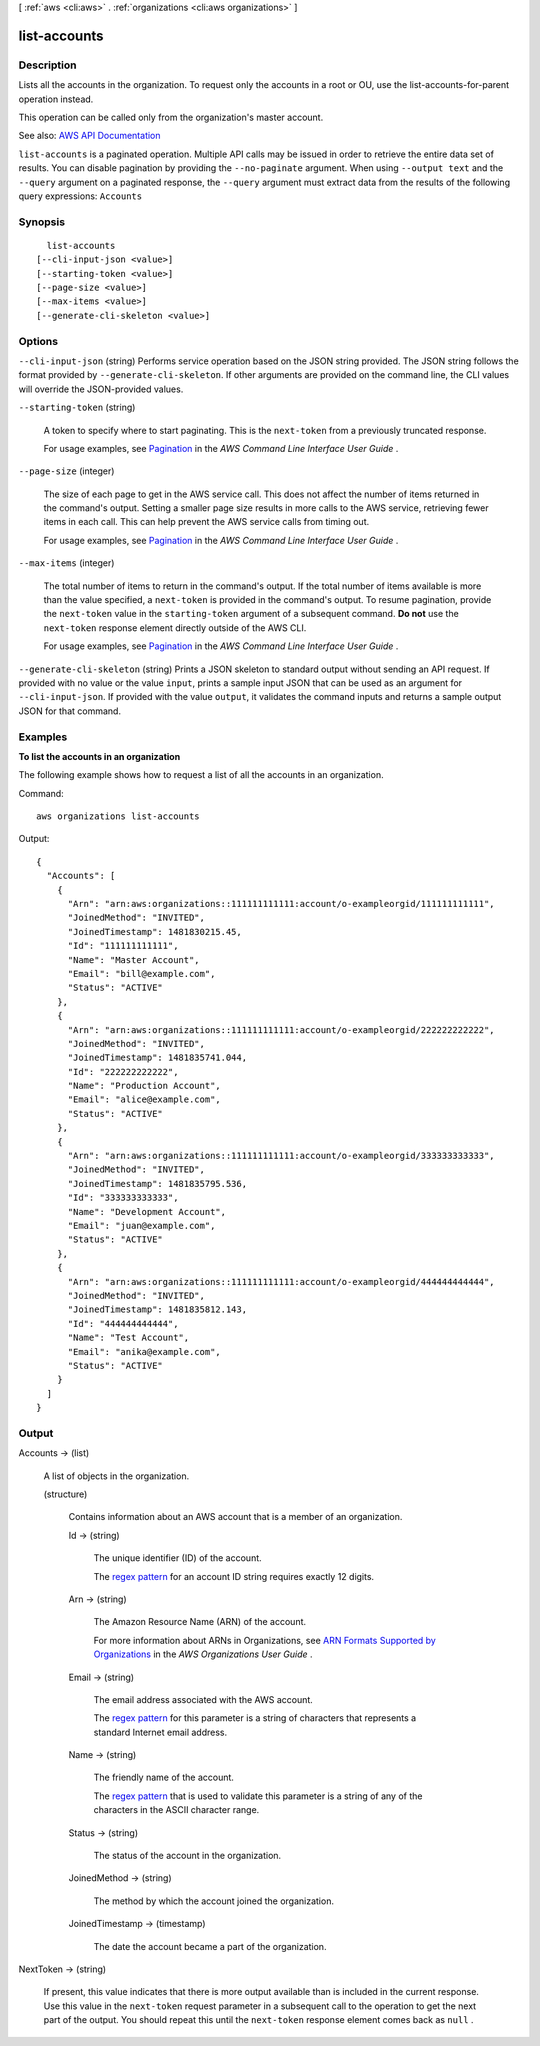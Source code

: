 [ :ref:`aws <cli:aws>` . :ref:`organizations <cli:aws organizations>` ]

.. _cli:aws organizations list-accounts:


*************
list-accounts
*************



===========
Description
===========



Lists all the accounts in the organization. To request only the accounts in a root or OU, use the  list-accounts-for-parent operation instead.

 

This operation can be called only from the organization's master account.



See also: `AWS API Documentation <https://docs.aws.amazon.com/goto/WebAPI/organizations-2016-11-28/ListAccounts>`_


``list-accounts`` is a paginated operation. Multiple API calls may be issued in order to retrieve the entire data set of results. You can disable pagination by providing the ``--no-paginate`` argument.
When using ``--output text`` and the ``--query`` argument on a paginated response, the ``--query`` argument must extract data from the results of the following query expressions: ``Accounts``


========
Synopsis
========

::

    list-accounts
  [--cli-input-json <value>]
  [--starting-token <value>]
  [--page-size <value>]
  [--max-items <value>]
  [--generate-cli-skeleton <value>]




=======
Options
=======

``--cli-input-json`` (string)
Performs service operation based on the JSON string provided. The JSON string follows the format provided by ``--generate-cli-skeleton``. If other arguments are provided on the command line, the CLI values will override the JSON-provided values.

``--starting-token`` (string)
 

  A token to specify where to start paginating. This is the ``next-token`` from a previously truncated response.

   

  For usage examples, see `Pagination <https://docs.aws.amazon.com/cli/latest/userguide/pagination.html>`_ in the *AWS Command Line Interface User Guide* .

   

``--page-size`` (integer)
 

  The size of each page to get in the AWS service call. This does not affect the number of items returned in the command's output. Setting a smaller page size results in more calls to the AWS service, retrieving fewer items in each call. This can help prevent the AWS service calls from timing out.

   

  For usage examples, see `Pagination <https://docs.aws.amazon.com/cli/latest/userguide/pagination.html>`_ in the *AWS Command Line Interface User Guide* .

   

``--max-items`` (integer)
 

  The total number of items to return in the command's output. If the total number of items available is more than the value specified, a ``next-token`` is provided in the command's output. To resume pagination, provide the ``next-token`` value in the ``starting-token`` argument of a subsequent command. **Do not** use the ``next-token`` response element directly outside of the AWS CLI.

   

  For usage examples, see `Pagination <https://docs.aws.amazon.com/cli/latest/userguide/pagination.html>`_ in the *AWS Command Line Interface User Guide* .

   

``--generate-cli-skeleton`` (string)
Prints a JSON skeleton to standard output without sending an API request. If provided with no value or the value ``input``, prints a sample input JSON that can be used as an argument for ``--cli-input-json``. If provided with the value ``output``, it validates the command inputs and returns a sample output JSON for that command.



========
Examples
========

**To list the accounts in an organization**

The following example shows how to request a list of all the accounts in an organization.  

Command::

  aws organizations list-accounts
  
Output::

  {
    "Accounts": [
      {
        "Arn": "arn:aws:organizations::111111111111:account/o-exampleorgid/111111111111",
        "JoinedMethod": "INVITED",
        "JoinedTimestamp": 1481830215.45,
        "Id": "111111111111",
        "Name": "Master Account",
        "Email": "bill@example.com",
        "Status": "ACTIVE"
      },
      {
        "Arn": "arn:aws:organizations::111111111111:account/o-exampleorgid/222222222222",
        "JoinedMethod": "INVITED",
        "JoinedTimestamp": 1481835741.044,
        "Id": "222222222222",
        "Name": "Production Account",
        "Email": "alice@example.com",
        "Status": "ACTIVE"
      },
      {
        "Arn": "arn:aws:organizations::111111111111:account/o-exampleorgid/333333333333",
        "JoinedMethod": "INVITED",
        "JoinedTimestamp": 1481835795.536,
        "Id": "333333333333",
        "Name": "Development Account",
        "Email": "juan@example.com",
        "Status": "ACTIVE"
      },
      {
        "Arn": "arn:aws:organizations::111111111111:account/o-exampleorgid/444444444444",
        "JoinedMethod": "INVITED",
        "JoinedTimestamp": 1481835812.143,
        "Id": "444444444444",
        "Name": "Test Account",
        "Email": "anika@example.com",
        "Status": "ACTIVE"
      }
    ]
  }

======
Output
======

Accounts -> (list)

  

  A list of objects in the organization.

  

  (structure)

    

    Contains information about an AWS account that is a member of an organization.

    

    Id -> (string)

      

      The unique identifier (ID) of the account.

       

      The `regex pattern <http://wikipedia.org/wiki/regex>`_ for an account ID string requires exactly 12 digits.

      

      

    Arn -> (string)

      

      The Amazon Resource Name (ARN) of the account.

       

      For more information about ARNs in Organizations, see `ARN Formats Supported by Organizations <http://docs.aws.amazon.com/organizations/latest/userguide/orgs_permissions.html#orgs-permissions-arns>`_ in the *AWS Organizations User Guide* .

      

      

    Email -> (string)

      

      The email address associated with the AWS account.

       

      The `regex pattern <http://wikipedia.org/wiki/regex>`_ for this parameter is a string of characters that represents a standard Internet email address.

      

      

    Name -> (string)

      

      The friendly name of the account.

       

      The `regex pattern <http://wikipedia.org/wiki/regex>`_ that is used to validate this parameter is a string of any of the characters in the ASCII character range.

      

      

    Status -> (string)

      

      The status of the account in the organization.

      

      

    JoinedMethod -> (string)

      

      The method by which the account joined the organization.

      

      

    JoinedTimestamp -> (timestamp)

      

      The date the account became a part of the organization.

      

      

    

  

NextToken -> (string)

  

  If present, this value indicates that there is more output available than is included in the current response. Use this value in the ``next-token`` request parameter in a subsequent call to the operation to get the next part of the output. You should repeat this until the ``next-token`` response element comes back as ``null`` .

  

  

